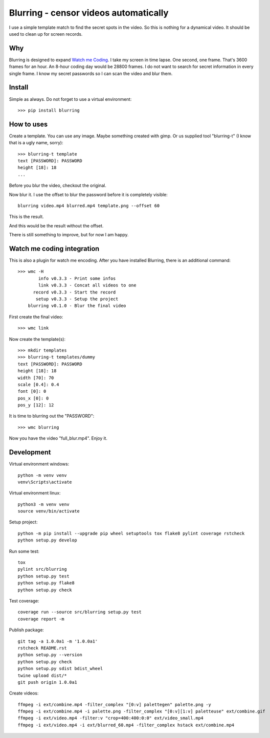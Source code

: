 ======================================
Blurring - censor videos automatically
======================================
.. image:: https://img.shields.io/pypi/v/blurring
   :alt: PyPI
   :target: https://pypi.org/project/blurring/

.. image:: https://img.shields.io/pypi/pyversions/blurring
   :alt: Python Version
   :target: https://pypi.org/project/blurring/

.. image:: https://img.shields.io/pypi/l/blurring
   :alt: License
   :target: https://pypi.org/project/blurring/

.. image:: https://img.shields.io/pypi/dm/blurring
   :alt: PyPI - Downloads
   :target: https://pypi.org/project/blurring/

I use a simple template match to find the secret spots in the video. So this is
nothing for a dynamical video. It should be used to clean up for screen records.

.. image:: https://github.com/axju/blurring/blob/develop/ext/combine.gif?raw=true
   :alt: alternate text
   :align: right

Why
---
Blurring is designed to expand `Watch me Coding <https://github.com/axju/wmc>`_.
I take my screen in time lapse. One second, one frame. That's 3600 frames for
an hour. An 8-hour coding day would be 28800 frames. I do not want to search
for secret information in every single frame. I know my secret passwords so I
can scan the video and blur them.

Install
-------
Simple as always. Do not forget to use a virtual environment::

  >>> pip install blurring

How to uses
-----------
Create a template. You can use any image. Maybe something created with gimp. Or
us supplied tool "blurring-t" (I know that is a ugly name, sorry)::

  >>> blurring-t template
  text [PASSWORD]: PASSWORD
  height [18]: 18
  ...

Before you blur the video, checkout the original.

.. image:: https://github.com/axju/blurring/blob/develop/ext/video.gif?raw=true
   :alt: alternate text
   :align: right

Now blur it. I use the offset to blur the password before it is completely
visible::

  blurring video.mp4 blurred.mp4 template.png --offset 60

This is the result.

.. image:: https://github.com/axju/blurring/blob/develop/ext/blurred_60.gif?raw=true
   :alt: alternate text
   :align: right

And this would be the result without the offset.

.. image:: https://github.com/axju/blurring/blob/develop/ext/blurred_0.gif?raw=true
   :alt: alternate text
   :align: right

There is still something to improve, but for now I am happy.


Watch me coding integration
---------------------------
This is also a plugin for watch me encoding. After you have installed Blurring,
there is an additional command::

  >>> wmc -H
          info v0.3.3 - Print some infos
          link v0.3.3 - Concat all videos to one
        record v0.3.3 - Start the record
         setup v0.3.3 - Setup the project
      blurring v0.1.0 - Blur the final video

First create the final video::

  >>> wmc link

Now create the template(s)::

  >>> mkdir templates
  >>> blurring-t templates/dummy
  text [PASSWORD]: PASSWORD
  height [18]: 18
  width [70]: 70
  scale [0.4]: 0.4
  font [0]: 0
  pos_x [0]: 0
  pos_y [12]: 12

It is time to blurring out the "PASSWORD"::

  >>> wmc blurring

Now you have the video "full_blur.mp4". Enjoy it.


Development
-----------
Virtual environment windows::

  python -m venv venv
  venv\Scripts\activate

Virtual environment linux::

  python3 -m venv venv
  source venv/bin/activate

Setup project::

  python -m pip install --upgrade pip wheel setuptools tox flake8 pylint coverage rstcheck
  python setup.py develop

Run some test::

  tox
  pylint src/blurring
  python setup.py test
  python setup.py flake8
  python setup.py check

Test coverage::

  coverage run --source src/blurring setup.py test
  coverage report -m

Publish package::

  git tag -a 1.0.0a1 -m '1.0.0a1'
  rstcheck README.rst
  python setup.py --version
  python setup.py check
  python setup.py sdist bdist_wheel
  twine upload dist/*
  git push origin 1.0.0a1

Create videos::

  ffmpeg -i ext/combine.mp4 -filter_complex "[0:v] palettegen" palette.png -y
  ffmpeg -i ext/combine.mp4 -i palette.png -filter_complex "[0:v][1:v] paletteuse" ext/combine.gif
  ffmpeg -i ext/video.mp4 -filter:v "crop=400:400:0:0" ext/video_small.mp4
  ffmpeg -i ext/video.mp4 -i ext/blurred_60.mp4 -filter_complex hstack ext/combine.mp4
